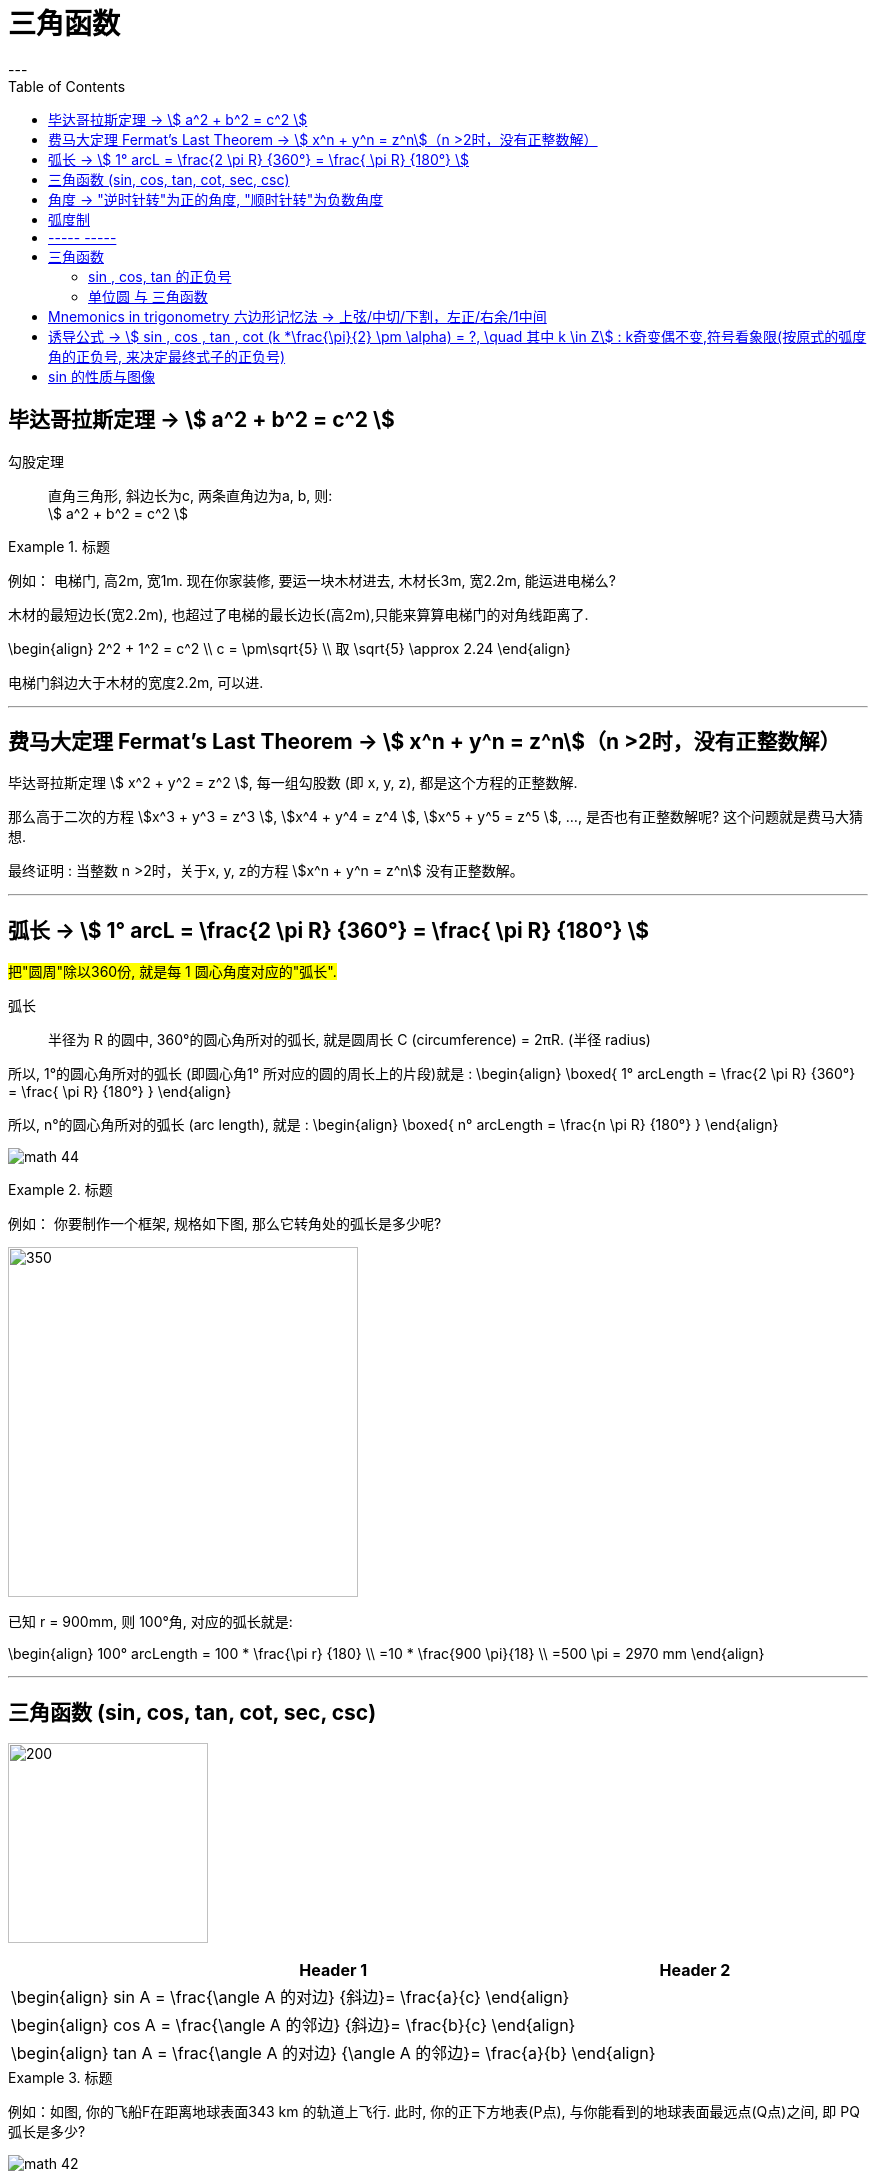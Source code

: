 
= 三角函数
:toc:
---

== 毕达哥拉斯定理 -> stem:[ a^2 + b^2 = c^2 ]

勾股定理:: 直角三角形, 斜边长为c, 两条直角边为a, b, 则: +
stem:[ a^2 + b^2 = c^2 ]

.标题
====
例如： 电梯门, 高2m, 宽1m. 现在你家装修, 要运一块木材进去, 木材长3m, 宽2.2m, 能运进电梯么?

木材的最短边长(宽2.2m), 也超过了电梯的最长边长(高2m),只能来算算电梯门的对角线距离了.

\begin{align}
2^2 + 1^2 = c^2 \\
c = \pm\sqrt{5} \\
取 \sqrt{5} \approx 2.24
\end{align}

电梯门斜边大于木材的宽度2.2m, 可以进.
====

---

== 费马大定理 Fermat's Last Theorem -> stem:[ x^n + y^n = z^n]（n >2时，没有正整数解）

毕达哥拉斯定理 stem:[  x^2 + y^2 = z^2 ], 每一组勾股数 (即 x, y, z), 都是这个方程的正整数解.

那么高于二次的方程 stem:[x^3 + y^3 = z^3 ], stem:[x^4 + y^4 = z^4 ], stem:[x^5 + y^5 = z^5 ], ..., 是否也有正整数解呢? 这个问题就是费马大猜想.

最终证明 : 当整数 n >2时，关于x, y, z的方程 stem:[x^n + y^n = z^n] 没有正整数解。


---

== 弧长 -> stem:[  1° arcL = \frac{2 \pi R} {360°} = \frac{ \pi R} {180°} ]

#把"圆周"除以360份, 就是每 1 圆心角度对应的"弧长".#

弧长:: 半径为 R 的圆中, 360°的圆心角所对的弧长, 就是圆周长 C (circumference) = 2πR. (半径 radius)

所以, 1°的圆心角所对的弧长 (即圆心角1° 所对应的圆的周长上的片段)就是 :
\begin{align}
\boxed{
    1° arcLength = \frac{2 \pi R} {360°} = \frac{ \pi R} {180°}
}
\end{align}


所以, n°的圆心角所对的弧长 (arc length), 就是 :
\begin{align}
\boxed{
    n° arcLength = \frac{n \pi R} {180°}
}
\end{align}

image:img_math/math_44.jpg[]

.标题
====
例如： 你要制作一个框架, 规格如下图, 那么它转角处的弧长是多少呢?

image:img_math/math_45.png[350,350]

已知 r = 900mm,  则 100°角, 对应的弧长就是:

\begin{align}
100° arcLength = 100 * \frac{\pi r} {180} \\
=10 * \frac{900 \pi}{18} \\
=500 \pi = 2970 mm
\end{align}

====




---

== 三角函数 (sin, cos, tan, cot, sec, csc)

image:img_math/math_42.jpg[200,200]

[options="autowidth" cols="1a,1a"]
|===
|Header 1 |Header 2

|\begin{align}
sin A = \frac{\angle A 的对边} {斜边}= \frac{a}{c}
\end{align}
|

|\begin{align}
cos A = \frac{\angle A 的邻边} {斜边}= \frac{b}{c}
\end{align}
|

|\begin{align}
tan A = \frac{\angle A 的对边} {\angle A 的邻边}= \frac{a}{b}
\end{align}
|
|===

.标题
====
例如：如图, 你的飞船F在距离地球表面343 km 的轨道上飞行. 此时, 你的正下方地表(P点), 与你能看到的地球表面最远点(Q点)之间, 即 PQ弧长是多少?

image:img_math/math_42.png[]

地球半径 = 6400 km

分析: 要计算 PQ弧长, 需要首先知道 stem:[ \angle \alpha ] 的角度. 才能使用"弧长公式"来算出弧长 PQ.

stem:[ \angle \alpha ] 的角度怎么算? 用三角函数公式.

第一步: 算出 stem:[ \angle \alpha ] 的角度
\begin{align}
\cos \alpha = \frac{OQ}{OF} = \frac{6400}{343+6400} \approx 0.9491 \\
使用"反三角函数计算器", 来求出角度. \\
\alpha \approx 18.36°
\end{align}

第二步: 求出 PQ弧长
\begin{align}
18.36° arcLength = \frac{18.36° * \pi r } {180°}
= \frac{18.36° * \pi 6400 km } {180°}
\approx 2051 km
\end{align}

即:

-

#三角函数 -> 能知道直接三角形"各边长"的比例关系#
- #弧长 -> 能知道"圆心角度 & 半径"和"弧长"之间的关系#

====


.标题
====
例如：
你的无人机, 飞过某建筑奇观, 在距离建筑为水平距离120m时, 看到建筑顶部的角度, 为仰角30° ; 看到底部的角度, 为俯角60°. 那么这个建筑整体有多高? (即求BC的长)

image:img_math/math_46.png[200,200]

BC = BD + DC

所以先用三角函数公式, 求BD :

\begin{align}
\tan \alpha = \frac{BD} {AD} \\
\tan 30° = \frac{BD} {120} \\
BD = \frac{\sqrt{3}} {3} * 120
= 40 \sqrt{3}
\end{align}

求DC :

\begin{align}
\tan \beta = \frac{DC} {AD}
= \frac{DC} {120} \\
tan 60° = \frac{DC} {120} \\
DC = \sqrt{3} * 120
\end{align}

所以

\begin{align}
BC = BD + DC =  40 \sqrt{3} + \sqrt{3} * 120  \\
= 160 \sqrt{3} = 277.13 m
\end{align}
====

---

== 角度 -> "逆时针转"为正的角度, "顺时针转"为负数角度

image:img_math/math_104.png[]

image:img_math/math_105.png[]

角 stem:[ \alpha + k * 360° (k \in Z)], 与 角α 的终边相同. k * 360° 的意思就是旋转了若干周. +
即: 任意两个终边相同的角, 它们的差一定是 360° 的整数倍. +
因此, 所有与 stem:[ \alpha] 终边相同的角 组成一个集合, 这个集合可以记为:
\begin{align}
S = \{\beta \mid \beta = \alpha + k * 360°, k \in Z\}
\end{align}

---

== 弧度制

弧度制是一种角度的度量制度. 角度制不够吗? 为什么还要弄个弧度制？ 因为它能够让很多公式变得简单。

image:img_math/math_110.png[500,500]


[cols="1a,4a"]
|===
|Header 1 |Header 2

|角度
|角度是这么度量的：当没有旋转时，角的大小记作 0°  ，当旋转了1/4 时，记作 90° ，旋转一周记作 360°.  +
<- 这种计量方法是古巴比伦人发明的.

|弧度
|弧度是这么度量的：当没有旋转时，角的大小记作 0  ，旋转了 1/4 时，记作stem:[  \frac{1}{2} \pi] ，旋转一周记作 stem:[ 2 \pi ]. 所以1° 对应 stem:[  \frac{2 \pi}{360}] rad. +
<- 这种计量方法包含了圆周率 stem:[ \pi ] ，这是圆的本质特征，所以它会是更好的计量方法。


|===







[cols="1a,4a"]
|===
|Header 1 |Header 2

|1弧度
|1弧度:: 如果 AB弧, 长度等于半径r, 则该弧所对应的圆心角, 就是 1弧度, 记为: 1 rad.  +
弧度用 rad 表示.

image:img_math/math_106.svg[230,230]

\begin{align}
\end{align}

\begin{align}
即: 若 \widehat{AB} 的长 = 半径 r, 则\widehat{AB} 所对的圆心角, 就是"1弧度"的角.
\end{align}

|弧度制
|image:img_math/math_107.svg[300,300]

设 圆心角 stem:[ \alpha = n°] , 半径 OA = r, 则:
\begin{align}
弧长 \widehat{AB} = \frac{2\pi r}{360°} * n° \\
即: \frac{\widehat{AB}}{r} = n° * \frac{\pi}{180°}
\end{align}

这表明: "弧长"比"半径"的值, 只与"圆心角"的角度数有关.


弧度制 radian measure :: 指用"弧长"与"半径"之比, 来度量对应"圆心角"角度的方式。 #当圆弧的长 = r 时, 该圆弧所对的圆心角, 叫做"1弧度"的角。#

|===


[options="autowidth"]
|===
|弧长 |该弧长对应的圆心角的度数(弧度数)

|r
|1 rad

image:img_math/math_108.svg[]

|两种计量角度的对应关系:  +
"角度" 对应 "弧度"
|\begin{align}
& \because r = 1 rad <- 弧长r 对应 1弧度 \\
& \therefore   2 \pi r(=360°) = 2 \pi (rad) <- 圆周长  对应360度, 对应   2 \pi 弧度 \\
& 1° = \frac{ 2 \pi }{360°} rad = \frac{\pi}{180°} rad <- 1°的弧长对应的\\
& 30° = \frac{\pi * 30°}{180°} rad  = \frac{\pi}{6} \\
& 45°  = \frac{\pi * 45°}{180°} rad  = \frac{\pi}{4} \\
& 60°  = \frac{\pi *60°}{180°} rad  = \frac{\pi}{3} \\
& 90°  = \frac{\pi *90°}{180°} rad  = \frac{\pi}{2} \\
& 180°  = \frac{\pi *180°}{180°} rad  = \pi \\
\end{align}

image:img_math/math_109.png[]

因为 stem:[ 60° = \frac{\pi}{3} rad \approx 1.05 rad > 1 rad ],  +
所以 stem:[  1 rad < 60°] <- 1弧度的角, 小于传统计数的60°.

|===




以后, rad 可以省略不写, 如:

[options="autowidth"]
|===
|Header 1 |表示的意思

|stem:[  \alpha = 2  ]
|stem:[ \alpha ] 是一个 2 rad 的角

|stem:[ \sin \frac{\pi}{3} ]
|弧度是 stem:[\frac{\pi}{3}], 这个角的正弦
|===


"弧度"与"角度"之间的换算 :

根据公式 :
\begin{align}
\boxed{
360° = 2 \pi (rad) <- 角度与弧度的换算关系\\
1° = \frac{2 \pi (rad)}{360°} <- 1角度,对应 ?弧度\\
或: \pi (rad ) =  \frac{360°}{2} <- \pi 弧度,对应?角度 \\
即: 1 (rad) =  \frac{360°}{2 \pi} \approx 57.3°
}
\end{align}

.标题
====
例如：stem:[  \frac{8 \pi}{5}] 弧度, 对应多少角度?

思考:
\begin{align}
& \because  \pi (rad ) =  \frac{360°}{2} \\
& \therefore \frac{8 \pi}{5} (rad)
= \frac{8}{5} *\frac{360°}{2}
= 288°
\end{align}
====

---

== ----- -----

---

== 三角函数

image:img_math/math_111.svg[250,250]
\begin{align}
\boxed{
正弦 \sin \alpha = \frac{y}{r}, \quad
余弦 \cos \alpha = \frac{x}{r}, \quad \\
正切 \tan \alpha = \frac{y}{x}, \quad <- "远边" 比 "近边"  \\
余切 \cot \alpha = \frac{x}{y}, <- 是 tan 的倒数, 即: cot \alpha = \frac{1}{\tan \alpha} \\
正割 \sec \alpha = \frac{r}{x}, <- 是 cos 的倒数, 即: sec \alpha = \frac{1}{\cos \alpha} \\
余割 \csc \alpha = \frac{r}{y}, <- 是 sin 的倒数, 即: csc \alpha = \frac{1}{\sin \alpha}
}
\end{align}

#可以看出: 三角函数的本质, 其实就是两条边的比值而已, 至于是哪两条变来比, 可以是任意两条!#

另外,
\begin{align}
由于
\tan^2 \alpha + 1 = \frac{\sin^2 \alpha}{\cos^2 \alpha} +1 \\
= \frac{\sin^2 \alpha + \cos^2 \alpha}{\cos^2 \alpha} \\
= \frac{1}{\cos^2 \alpha} = \sec^2 \alpha \\
因此 :
\boxed{
\tan^2 \alpha + 1 = \sec^2 \alpha
}
\end{align}

类似的, 还能得到:
\begin{align}
\boxed{
\cot^2 \alpha + 1 = \csc^2 \alpha
}
\end{align}

其实, 这些公式, 还包括其他的, 都可以从 "三角函数六边形记忆法" 来轻松记住.



钝角的 sin, 就等于它的补角的 sin, 即 : stem:[  \sin \alpha=sin(180－\alpha)]

---

==== sin , cos, tan 的正负号
从 stem:[ \sin \alpha = \frac{y}{r}  ] 可以看出 : 半径r 永远是 >0 的, 所以 stem:[ sin \alpha ] 的正负号, 就只取决于 y 的正负号.  即:

- 当角 stem:[ \alpha ] 的终边(即y) 在 第 1,2 象限时, y值为正, 所以 stem:[ sin \alpha > 0 ]
- 当 y 在 第 3,4 象限时, 为负值, 此时就 stem:[ sin \alpha < 0 ]

下图中, 阴影为负

image:img_math/math_112.png[]

即: #永远以第一象限为尊. 正数为 : 横(sin), 竖(cos), 上坡正斜杠/ (tan).#

.标题
====
例如：
\begin{align}
& \tan \frac{10 \pi}{3} 的正负号为何? \\
& 由 \frac{10 \pi}{3} = 2 \pi + \frac{4 \pi}{3}, 可知它是 第3象限 的角. \\
& 所以 \tan \frac{10 \pi}{3} > 0
\end{align}
====

---

==== 单位圆 与 三角函数

如果圆的半径r = 1, 则: 根据三角函数, 它构成的直角三角形的另两条边, 就会分别是 sin 和 cos.

image:img_math/math_113.jpg[300,300]

那么根据勾股定理 :
\begin{align}
& \sin^2 \alpha + \cos^2 \alpha = 1 \\
& \tan \alpha = \frac{sin \alpha }{cos \alpha}
\end{align}

.标题
====
例如： 已知 stem:[ sin \alpha = 4/5], 且 stem:[ \alpha] 是 第二象限角, 求角 stem:[ \alpha] 的 cos 和 tan.

思考:
\begin{align}
& 根据公式   \sin^2 \alpha + \cos^2 \alpha = 1  \\
& 代入即 :  (4/5)^2 +  \cos^2 \alpha = 1 \\
& \cos^2 \alpha = 1- \frac{16}{25}
= \frac{9}{25} \\
& \cos \alpha = \pm \frac{3}{5} \\
& 因为 已知  \alpha 是 第二象限角, 所以 \cos \alpha = -\frac{3}{5} \\
& \\
& \tan \alpha = \frac{\sin \alpha}{\cos \alpha}
= \frac{\frac{4}{5}}{-\frac{3}{5}}
= - \frac{4}{3}
\end{align}
====


.标题
====
例如： 已知 stem:[ \tan \alpha = - \sqrt{5}], 且 stem:[ \alpha] 是 第二象限角, 求 角 stem:[ \alpha] 的 sin 和 cos.

思考: 可以用方程组来做:
\begin{cases}
\sin^2 \alpha + \cos^2 \alpha = 1  \\
\dfrac{\sin \alpha}{\cos \alpha} =  - \sqrt{5}
\end{cases}

image:img_math/math_113.png[]
====

image:img_math/math_114.png[]

.标题
====
例如： 求证 stem:[\sin^4 \alpha -\cos^4 \alpha = 2 \sin^2 \alpha -1 ]

思考:
\begin{align}
& \sin^4 \alpha -\cos^4 \\
& = (\sin^2 \alpha +\cos^2 \alpha)(\sin^2 \alpha -\cos^2 \alpha ) \\
& = 1 * (\sin^2 \alpha -\cos^2 \alpha ) \\
& = \sin^2 \alpha -(1- \sin^2 \alpha ) \\
& = 2 \sin^2 \alpha -1
\end{align}
====

image:img_math/math_115.png[]

从上面可以看出: 证明一个三角恒等式, 可以有几种方法:

1. 从它的任意一边开始, 推导出它等于另一边 (即, 从等号的左边证明出右边, 或从右边证明出左边)
1. 用作差法, 证明等式两边之差等于0.


---

image:img_math/math_116.png[]


如上图, 半径 = 1, 则:
[options="autowidth"]
|===
|Header 1 | 半径 r = OA = OB = 1

|stem:[ \sin \alpha]
|\begin{align}
\frac{AC}{AO} = \frac{AC}{1} = AC
\end{align}

|stem:[ \cos \alpha]
|\begin{align}
\frac{OC}{OA} = \frac{OC}{1} = OC
\end{align}


|stem:[ \tan \alpha]
|\begin{align}
\frac{AE}{AO} = \frac{AE}{1} = AE
\end{align}

|stem:[ \cot \alpha]
|\begin{align}
\frac{AO}{AE} = \frac{FA}{AO} = \frac{FA}{1} = FA
\end{align}

|stem:[ \sec \alpha]
|Column 2, row 5

|stem:[ \csc \alpha]
|Column 2, row 6
|===



---

== Mnemonics in trigonometry 六边形记忆法 -> 上弦/中切/下割，左正/右余/1中间


image:img_math/math_117.jpg[500,500]

人们借助 "六边形记忆法" Mnemonics in trigonometry (#图形结构为 :“上弦/中切/下割，左正/右余/1中间”#),  来记忆三角函数的基本关系: 图中:

[cols="2a,1a"]
|===
|规律 |Header 2

|规律1: 六边形对角线, 互为倒数（倒数关系）. 即: 对角线上, 两个函数的积为 1.

image:img_math/math_118.png[]

即:  +
1 - 4 是倒数关系 +
2 - 5 是倒数关系 +
3 - 6 是倒数关系

|即:
\begin{align}
\sin x = \frac{1}{\csc x } \\
\cos x = \frac{1}{\sec x} \\
\tan x = \frac{1}{\cot x}
\end{align}

|规律2: 三角形最高两端的平方之和, 等于低端平方（平方关系）

即上图中就是:
\begin{align*}
⑥^2 + ①^2 = 0^2 \\
⑤^2 + 0^2 = ④^2 \\
0^2 + ②^2 = ③^2
\end{align*}

|即:
\begin{align}
\sin^2 \alpha + \cos^2 \alpha = 1 \\
\tan^2 \alpha + 1^2 = \sec^2 \alpha \\
1^2 + \cot^2 \alpha = \csc^2 \alpha
\end{align}

|规律3: 任意一点的值, 等于这一点顺时针的第一个值 与第二个值的比值.

即上图中就是:
\begin{align}
⑥ = \frac{①}{②} \\
① = \frac{②}{③}
\end{align}

|即:
\begin{align}
\sin x = \frac{cos x}{cot x} , \quad
\cos x = \frac{cot x}{csc x} \\
\tan x = \frac{sin x}{cos x}, \quad
\cot x = \frac{csc x}{sec x} \\
\sec x = \frac{tan x}{sin x}, \quad
\csc x = \frac{sec x}{tan x}
\end{align}

|规律4: 任意一点的值, 等于紧挨着这一点的外围两个端点的值的积.

即上图中就是:
\begin{align}
① = ⑥ * ② \\
② = ① * ③
\end{align}

|即:
\begin{align}
\sin x = \cos x * \tan x, \quad
\cos x = \sin x * \cot x \\
\tan x = \sin x * \sec x, \quad
\cot x = \cos x * \csc x \\
\sec x = \csc x * \tan x, \quad
\csc x = \cot x * \sec x
\end{align}
|===


---

== 诱导公式 -> stem:[  sin , cos , tan , cot (k *\frac{\pi}{2} \pm \alpha) = ?, \quad 其中 k \in Z] : k奇变偶不变,符号看象限(按原式的弧度角的正负号, 来决定最终式子的正负号)

“奇变偶不变,符号看象限”是记忆三角函数"诱导公式"的口诀。

诱导公式的一般形式是:
\begin{align}
sin / cos /tan / cot (k *\frac{\pi}{2} \pm \alpha) = ?, \quad 其中 k \in Z
\end{align}
如何化简这个式子, 就是依据“奇变偶不变,符号看象限”这句口诀。

[cols="1a,4a"]
|===
|Header 1 |Header 2

|奇变,偶不变 ->
|- 如果参数k 是奇数（的奇数倍），则: +
-> 正弦（sin）变余弦（cos）， +
-> 余弦（cos）变正弦（sin）， +
-> 正切（tan）变余切（cot）， +
-> 余切（cot）变正切（tan）， +
即函数名, 变为原来的余函数。
-  如果参数k 是偶数（的偶数倍），则: 保持与原式相同的函数名。

|符号看象限 ->
|假设stem:[ \alpha]为锐角，则根据 原式的 stem:[ k * \frac{\pi}{2} \pm \alpha] 所在象限，再判断三角比符号:

- 如果原式为负，则最后转换的式子前面要加负号；
- 如果原式为正，则最后转化的式子的就是正号。

符号情况依据三角比的象限符号图确定，如下：

image:img_math/math_112.png[]

可以把这张图记为一句口诀，即“一全正，二正弦，三正切，四余弦”，含义是:

- 在第一象限内，正弦、余弦、正切都为正；
- 在第二象限内，只有"正弦"为正；
- 在第三象限内，只有"正切"为正；
- 在第四象限内，只有"余弦"为正。
|===

常用诱导公式(部分)如下:

image:img_math/math_127.gif[400,400]

[cols="1a,4a"]
|===
|Header 1 |Header 2

|奇变偶不变
|#*我们观察以上所有公式的左边，有: 2kπ，π，0，π/2。分别是90°(= stem:[ \pi/2]) 的4k倍，2倍，0倍，1倍。*# +
口诀中的"奇偶" 就是指的这些倍数关系:

- 当它为奇的时候，正弦变余弦，余弦变正弦；
- 当它为偶的时候则不会发生改变。

比如：

- stem:[ cos（270°- α）=﹣sin α]，其中的270°是90°的奇数倍（3倍），则cos要变成sin。
- stem:[sin（180° + α）=﹣sin α]，其中的180°是90°的偶数倍（2倍），则sin不需要改变。

|符号看象限
|我们把 α 看成是一个锐角，看原式中的角度是在第几象限，是正是负. 则最终式子的"正负号"就与此相同。

#*并且可以看到, 无论原式中的 stem:[ \alpha] 前面的符号为正为负, 最终式子中的 stem:[ \alpha] 都为正号.*#

比如：

- stem:[cos（270°-α）=﹣sinα] +
α为锐角（第一象限角），270°－α为第三象限角，第三象限的余弦（cos）为负，所以等式右边有负号。

- stem:[sin（180°+α）=﹣sinα] +
α为锐角（第一象限角），180°＋α为第三象限角，第三象限的正弦（sin）为负，所以等式右边有负号。
|===







有了上述的知识基础，我们就可以化简任意一个三角诱导公式:

.标题
====
例如：

\begin{align}
& sin (\frac{3 \pi}{2} - \alpha) = ? \\
& (1). k = 3 是奇数（ \frac{\pi}{2}的奇数倍），所以函数名首先要变成 cos. \\
& (2). 再把看 \alpha 成是锐角，则 \frac{3 \pi}{2} - \alpha 的终边落在第三象限，sin 值为负，化简后的式子中要添加负号。 \\
& 于是最终就得到:  sin (\frac{3 \pi}{2} - \alpha) = - cos \alpha
\end{align}

image:img_math/math_125.svg[250,250]
====


.标题
====
例如： stem:[  sin(3 \pi + x) = ? ]

首先把它化成标准式，如下:
\begin{align}
& sin(3 \pi + x)
= sin( 6 * \frac{\pi}{2}  + x) \\
& (1). k =6 , 是偶数, 根据“奇变偶不变”原则, 最终结果 就是依然保持 sin. \\
& (2). 原式 3 \pi + x 是 第3象限角, sin就是负号. \\
& 所以, 最终结果就是 : sin(3 \pi + x) = - sin (x)
\end{align}
====

---


[options="autowidth"]
|===
| |把 stem:[ \alpha] 看成锐角!

|\begin{align}
sin(-x) = - sin( x)
\end{align}

| stem:[ - \alpha] 在第4象限角, sin在第4象限, 就是负的.
image:img_math/math_119.png[]

sin x 是 奇函数. 从上图可以看出, sin(x) 和 sin(-x) 对应的y值, 是相反数, 正负符号相反. 所以:
\begin{align}
\boxed{
sin(x) = - sin(- x)
}
\end{align}

其实也可以从下图上能看出来:

image:img_math/math_120.svg[350,350]

即: stem:[ sin \alpha] 的y值, 和 stem:[  sin(- \alpha) ] 的y值, 是相反数.

例如:

image:img_math/math_122.png[]


|\begin{align}
cos (- \alpha) = cos (\alpha)
\end{align}

|stem:[ - \alpha] 在第4象限角, cos在第4象限, 就是正的.

image:img_math/math_120.png[]

cos x 是 偶函数, 从图上可以看出 x值是相反数的两个点, 它们的y值是一样的 :
\begin{align}
\boxed{
cos (x) = cos (-x)
}
\end{align}

|\begin{align}
tan(- \alpha) = - tan (\alpha)
\end{align}

|stem:[ - \alpha] 在第4象限角, tan在第4象限, 就是负的.

image:img_math/math_121.png[]

tan x 是 奇函数, 所以, x值是相反数的两个点, 它们的y值也是相反数 :

\begin{align}
\boxed{
tan (x) = - tan (-x)
}
\end{align}

|------
|------

|\begin{align}
sin (\pi - \alpha) = sin \alpha
\end{align}
|stem:[ \pi - \alpha] 是第2象限角, sin 在第2象限, 就是正的.


image:img_math/math_123.svg[350,350]

从图上可以看出,  角 stem:[ \alpha] 和 stem:[\pi - \alpha ] 的终边, 关于 y轴对称. 所以, AB = CD ,
\begin{align}
& f(\alpha) = sin (\alpha) = \frac{CD}{CO} \\
& f(\alpha) = sin(\pi - \alpha) = \frac{AB}{AO} \\
& 因为 AB = CD,  半径 r= AO = CO, \\
& 所以 sin (\alpha) = sin (\pi - \alpha)
\end{align}

|\begin{align}
cos(\pi - \alpha) = - cos (\alpha)
\end{align}
| stem:[ \pi - \alpha] 是第二象限角, cos 在第二象限, 就是负的.

|\begin{align}
tan(\pi - \alpha) = - tan (\alpha)
\end{align}
| stem:[ \pi - \alpha] 是第二象限角, tan 在第二象限, 就是负的.

|------
|------

|\begin{align}
sin(\pi + \alpha) = - sin (\alpha)
\end{align}
|stem:[ \pi + \alpha] 是第3象限角, sin 在第3象限, 就是负的.

例如:
\begin{align}
& sin \frac{4\pi}{3}  \\
& =  sin(\pi +  \frac{\pi}{3}) <- 是第3象限角, sin为负 \\
& = - sin \frac{\pi}{3} = - \frac{\sqrt{3}}{2}
\end{align}

|\begin{align}
cos(\pi + \alpha) = - cos (\alpha)
\end{align}
|stem:[ \pi + \alpha] 是第3象限角, cos 在第3象限, 就是负的.


|\begin{align}
tan(\pi + \alpha) =  tan (\alpha)
\end{align}
|stem:[ \pi + \alpha] 是第3象限角, tan 在第3象限, 就是正的.

列如:
\begin{align}
& 化简 \frac{sin(2 \pi - \alpha) * tan (\pi + \alpha) * tan(- \pi - \alpha)}{cos (\pi - \alpha) * tan(3 \pi - \alpha)} \\
& 2 \pi - \alpha 在第4象限, sin 为负. \\
&  \pi + \alpha 在第3象限, tan 为正. \\
& - \pi - \alpha 在第2象限(负角度用顺时针旋转考虑), tan 为负. \\
&  \pi - \alpha 在第2象限, cos 为负. \\
&  3\pi - \alpha  = \pi - \alpha 在第2象限, tan 为负. \\
& 所以原式 =  \frac{- sin \alpha * tan \alpha * - tan \alpha}{- cos \alpha * - tan \alpha} \\
& = \frac{- sin \alpha}{- cos \alpha} * tan \alpha \\
& = tan \alpha * tan \alpha = tan^2 \alpha
\end{align}

|------
|------

|\begin{align}
sin(\frac{\pi}{2} - \alpha) = cos \alpha
\end{align}
|image:img_math/math_126.svg[350,350]

如图,
\begin{align}
& sin(\frac{\pi}{2} - \alpha)
= \frac{DB}{OB} \\
\\
& cos \alpha = \frac{OC}{OB} \\
& 因为 OC = DB, \\
& 所以:  sin(\frac{\pi}{2} - \alpha) = cos \alpha
\end{align}

|\begin{align}
cos(\frac{\pi}{2} - \alpha) = sin \alpha
\end{align}
|如上图,

\begin{align}
& cos(\frac{\pi}{2} - \alpha)
= \frac{OD}{OB}
\\
& sin \alpha
= \frac{BC}{OB} \\
& 因为 OD = BC \\
& 所以: cos(\frac{\pi}{2} - \alpha) = sin \alpha
\end{align}

|------
|------

|\begin{align}
sin(\frac{\pi}{2} + \alpha) = cos \alpha
\end{align}
|\begin{align}
& (1). k = 1 ,根据"奇变偶不变"原则, 原式的sin 最终要变成 cos. \\
& (2). 原式 \frac{\pi}{2} + \alpha 是 第2象限角, 原式 sin为正号, 所以最终的式子也是正号. \\
& 所以, 最终就是: sin(\frac{\pi}{2} + \alpha) = cos \alpha
\end{align}

|\begin{align}
cos(\frac{\pi}{2} + \alpha) = - sin \alpha
\end{align}
|

|------
|------

|\begin{align}
sin(\frac{3 \pi}{2} + \alpha) = - cos \alpha
\end{align}
|

|\begin{align}
cos(\frac{3 \pi}{2} + \alpha) = sin \alpha
\end{align}
|

|------
|------

|\begin{align}
sin(\frac{3 \pi}{2} - \alpha) = - cos \alpha
\end{align}
|

|\begin{align}
cos(\frac{3 \pi}{2} - \alpha) = - sin \alpha
\end{align}
|
|===

.标题
====
例如：
\begin{align}
& sin 120° = sin (90° + 30°) \\
& = sin(\frac{\pi}{2} + 30°) <- 因为按弧度制, 一圈 360°是 2\pi, 所以90° 就是 \frac{\pi}{2} \\
& -> k 为奇数, 最终就变成cos. \\
& -> 原式 \frac{\pi}{2} + 30° 是 第2象限角, 原式的sin在 第2象限 为正号. 所以最终式子也为正号. \\
& = cos 30° = \frac{\sqrt{3}}{2}
\end{align}
====


.标题
====
例如：
\begin{align}
& cos(-\frac{19 \pi}{4}) \\
& = cos(\frac{19 \pi}{4}) <- 因为 cos 是偶函数, 所以 cos(-x) = cos(x), 即x值是相反数的, 它们的y值相同. 从偶函数的图形上就可以看出来.\\
& = cos( \frac{16 \pi}{4} + \frac{3\pi}{4}) \\
& = cos(4 \pi + (\frac{\pi}{2} +\frac{\pi}{4})) <- 化成"诱导公式"的标准式 sin...(k \frac{\pi}{2} + \alpha) \\
& (1). \frac{\pi}{2}  前的k=1, 奇变偶不变, 所以cos要变成sin \\
& (2). \frac{\pi}{2} +\frac{\pi}{4} 在 第2象限, cos 是 负号 \\
& 所以最终 = - sin \frac{\pi}{4}
= - \frac{\sqrt{2}}{2}
\end{align}
====


.标题
====
例如：
image:img_math/math_128.png[]

里面 stem:[ 90° 即 = \frac{\pi}{2}]
====

---

== sin 的性质与图像

image:img_math/math_130.svg[400,400]

上图, 圆的半径 r = 1

[cols="1a,3a"]
|===
|stem:[ \alpha] 或 x 是角度 |Header 2

|角x 的"正弦线" ->
|\begin{align}
\overrightarrow{MP}
\end{align}

|f(x) = sin x 的定义域:
|因为任意角, 都有正弦, 所以 f(x) = sin x 的定义域, 即x 的取值范围, 显然是 stem:[  x \in R]

|f(x) = sin x 的值域:
|从图中的正弦线可以看出: MP在y值上的高度, 最大也只能是1, 最小是0.  +
所以, f(x) = sin x 的值域是: [-1, 1]

|f(x) = sin x 的最大值 和 最小值:
|x是角度. 可以看出:

- 当它的角度是 stem:[ \pi/2]时, y值最大 = 1.
- 当它的角度是 stem:[ 3\pi/2]时, y值最小 = -1.

所以:
\begin{align}
& 当且仅当 x =  2 \pi k +\frac{\pi}{2}, k \in Z 时, 函数 f(x) = sin(x) 有最大值 y_{max} = 1 \\
& 当且仅当 x =  2\pi k +\frac{3\pi}{2}, k \in Z 时, 函数 f(x) = sin(x) 有最小值 y_{min} = -1
\end{align}

|y=零点处
|从图上可以看出, f(x) = sin(x), 要y值为零点, 则x 在stem:[ k *\pi] 处, 即 OP 就处在x坐标轴上.


|周期性
|从图上可知, 圆的一周为 stem:[ 2\pi]角度, 所以当 x角 stem:[ \pm 2\pi] 时, 即进入下一个圆周循环转动, y值就会重复出现.  +
所以, sin 的最小正周期是 stem:[ 2\pi].  +
stem:[ 2 \pi k] 都是它的周期.

|单调性
|image:img_math/math_131.svg[]
从图上可以看出:

- 当 x角 从stem:[- \pi/2 ] 变到 stem:[ \pi/2] 时, y值是递增的, 从 -1 变到 1
- 当 x角 从stem:[\pi/2 ] 变到 stem:[ 3\pi/2] 时, y值是递减的, 从 1 变到 -1

|===

.标题
====
例如：
\begin{align}
& 比较 sin(-\frac{17 \pi}{4}) 和 sin(-\frac{23 \pi}{5}) 的大小 \\
&   sin(-\frac{17 \pi}{4}) \\
& = - sin(\frac{17 \pi}{4})  <- sin是奇函数, 所以 sin(-x) = - f(x) \\
& = - sin( 4 \pi + \frac{ \pi}{4})  \\
& = - sin( \frac{ \pi}{4})  \\
& \\
& sin(-\frac{23 \pi}{5}) \\
& = - sin(\frac{23 \pi}{5})  <- sin是奇函数 \\
& = - sin(4 \pi + \frac{3 \pi}{5}) \\
& = - sin( \frac{3 \pi}{5}) \\
& = - sin( \pi - \frac{2 \pi}{5}) \\
& = - sin( 2 \frac{\pi}{2} - \frac{2 \pi}{5}) <- ① k=2, 奇变偶不变, 所以最终依然是 sin. ② \pi - \frac{2 \pi}{5} 在第2象限, sin为正号 \\
& = - (+sin  \frac{2 \pi}{5})
\end{align}

又因为 stem:[ f(x) =  sin(x)] 是在定义域stem:[ \[ - \pi/2, \pi/2\]] 内递增的, 且:
\begin{align}
- \frac{\pi}{2} < \frac{\pi}{4} < \frac{2\pi}{5} < \frac{\pi}{2}
\end{align}

所以:
\begin{align}
& -\frac{\pi}{4} > -\frac{2\pi}{5} \\
& sin(-\frac{17 \pi}{4}) > sin(-\frac{23 \pi}{5})
\end{align}
====











---

38











---













